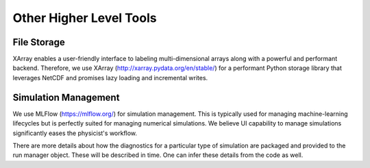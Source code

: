 Other Higher Level Tools
-------------------------


File Storage
************
XArray enables a user-friendly interface to labeling multi-dimensional arrays along with a powerful and performant
backend. Therefore, we use XArray (http://xarray.pydata.org/en/stable/) for a performant Python storage library that
leverages NetCDF and promises lazy loading and incremental writes.

Simulation Management
*********************
We use MLFlow (https://mlflow.org/) for simulation management. This is typically used for managing machine-learning
lifecycles but is perfectly suited for managing numerical simulations. We believe UI capability to manage simulations
significantly eases the physicist's workflow.

There are more details about how the diagnostics for a particular type of simulation are packaged and provided to
the run manager object. These will be described in time. One can infer these details from the code as well.

